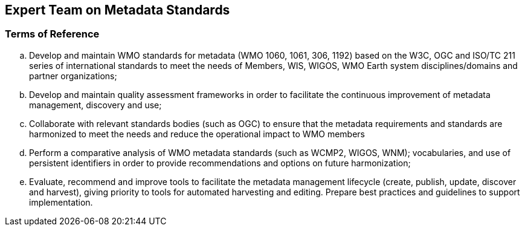 == Expert Team on Metadata Standards

=== Terms of Reference

[loweralpha]
. Develop and maintain WMO standards for metadata (WMO 1060, 1061, 306, 1192) based on the W3C, OGC and ISO/TC 211 series of international standards to meet the needs of Members, WIS, WIGOS, WMO Earth system disciplines/domains and partner organizations;
. Develop and maintain quality assessment frameworks in order to facilitate the continuous improvement of metadata management, discovery and use;
. Collaborate with relevant standards bodies (such as OGC) to ensure that the metadata requirements and standards are harmonized to meet the needs and reduce the operational impact to WMO members
. Perform a comparative analysis of WMO metadata standards (such as WCMP2, WIGOS, WNM); vocabularies, and use of persistent identifiers in order to provide recommendations and options on future harmonization;
. Evaluate, recommend and improve tools to facilitate the metadata management lifecycle (create, publish, update, discover and harvest), giving priority to tools for automated harvesting and editing. Prepare best practices and guidelines to support implementation.

